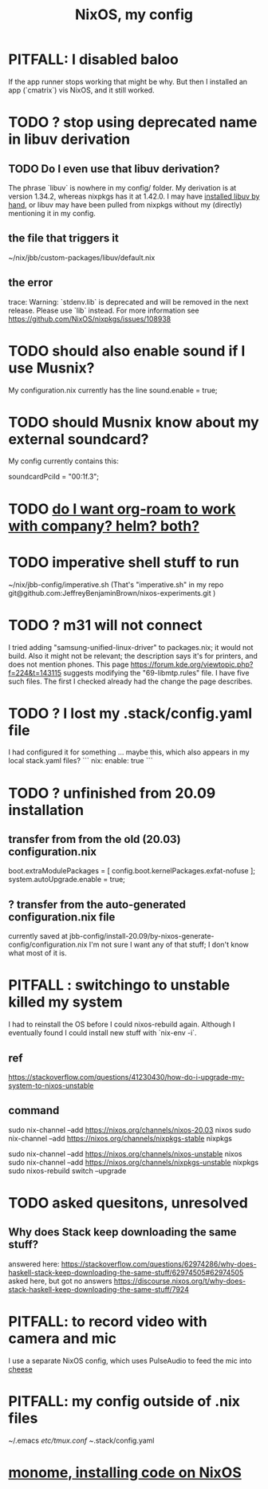 :PROPERTIES:
:ID:       48cdd2bf-b45b-44a7-b7f8-43cbf73fa7b8
:END:
#+title: NixOS, my config
* PITFALL: I disabled baloo
  :PROPERTIES:
  :ID:       95ac994e-d991-4263-9fdd-d77bc13789f1
  :END:
  If the app runner stops working that might be why.
  But then I installed an app (`cmatrix`) vis NixOS,
  and it still worked.
* TODO ? stop using deprecated name in libuv derivation
** TODO Do I even use that libuv derivation?
   The phrase `libuv` is nowhere in my config/ folder.
   My derivation is at version 1.34.2,
   whereas nixpkgs has it at 1.42.0.
   I may have [[id:c15685f2-54d8-40dd-a49c-d87ec0bd5034][installed libuv by hand]],
   or libuv may have been pulled from nixpkgs
   without my (directly) mentioning it in my config.
** the file that triggers it
   ~/nix/jbb/custom-packages/libuv/default.nix
** the error
   trace: Warning: `stdenv.lib` is deprecated and will be removed in the next release. Please use `lib` instead. For more information see https://github.com/NixOS/nixpkgs/issues/108938
* TODO should also enable sound if I use Musnix?
  My configuration.nix currently has the line
      sound.enable = true;
* TODO should Musnix know about my external soundcard?
  My config currently contains this:
    # Find this value with `lspci | grep -i audio` (per the musnix readme).
    # PITFALL: This is the id of the built-in soundcard.
    #   When I start using the external one, change it.
    soundcardPciId = "00:1f.3";
* TODO [[id:80c451e8-da34-4d5f-8483-f3e3b56ff16b][do I want org-roam to work with company? helm? both?]]
* TODO imperative shell stuff to run
  ~/nix/jbb-config/imperative.sh
  (That's "imperative.sh" in my repo
    git@github.com:JeffreyBenjaminBrown/nixos-experiments.git
  )
* TODO ? m31 will not connect
  I tried adding "samsung-unified-linux-driver" to packages.nix; it would not build. Also it might not be relevant; the description says it's for printers, and does not mention phones.
  This page
    https://forum.kde.org/viewtopic.php?f=224&t=143115
  suggests modifying the "69-libmtp.rules" file. I have five such files. The first I checked already had the change the page describes.
* TODO ? I lost my .stack/config.yaml file
  I had configured it for something ... maybe this, which also appears in my local stack.yaml files?
```
nix:
  enable: true
```
* TODO ? unfinished from 20.09 installation
** transfer from from the old (20.03) configuration.nix
  boot.extraModulePackages = [
      config.boot.kernelPackages.exfat-nofuse ];
  system.autoUpgrade.enable = true;
** ? transfer from the auto-generated configuration.nix file
currently saved at
  jbb-config/install-20.09/by-nixos-generate-config/configuration.nix
I'm not sure I want any of that stuff; I don't know what most of it is.
* PITFALL : switchingo to unstable killed my system
I had to reinstall the OS before I could nixos-rebuild again.
Although I eventually found I could install new stuff with `nix-env -i`.
** ref
https://stackoverflow.com/questions/41230430/how-do-i-upgrade-my-system-to-nixos-unstable
** command
sudo nix-channel --add https://nixos.org/channels/nixos-20.03 nixos
sudo nix-channel --add https://nixos.org/channels/nixpkgs-stable nixpkgs

sudo nix-channel --add https://nixos.org/channels/nixos-unstable nixos
sudo nix-channel --add https://nixos.org/channels/nixpkgs-unstable nixpkgs
sudo nixos-rebuild switch --upgrade
* TODO asked quesitons, unresolved
** Why does Stack keep downloading the same stuff?
  answered here:
    https://stackoverflow.com/questions/62974286/why-does-haskell-stack-keep-downloading-the-same-stuff/62974505#62974505
  asked here, but got no answers
    https://discourse.nixos.org/t/why-does-stack-haskell-keep-downloading-the-same-stuff/7924
* PITFALL: to record video with camera and mic
I use a separate NixOS config,
which uses PulseAudio to feed the mic into [[id:0224f2ae-1ce8-4019-8ebf-240379a10fad][cheese]]
* PITFALL: my config outside of .nix files
  :PROPERTIES:
  :ID:       ff81a54a-4488-4ce2-b5b2-e372482e6631
  :END:
~/.emacs
/etc/tmux.conf
~/.stack/config.yaml
* [[id:e6f3d0ec-cc11-48ac-b1ff-afe338f2fdfa][monome, installing code on NixOS]]
